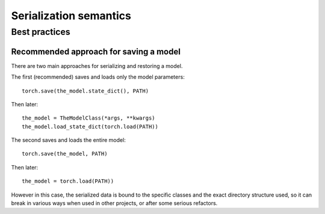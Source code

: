 
Serialization semantics
=======================

Best practices
--------------

.. _recommend-saving-models:

Recommended approach for saving a model
^^^^^^^^^^^^^^^^^^^^^^^^^^^^^^^^^^^^^^^

There are two main approaches for serializing and restoring a model.

The first (recommended) saves and loads only the model parameters::

    torch.save(the_model.state_dict(), PATH)

Then later::

    the_model = TheModelClass(*args, **kwargs)
    the_model.load_state_dict(torch.load(PATH))

The second saves and loads the entire model::

    torch.save(the_model, PATH)

Then later::

    the_model = torch.load(PATH))

However in this case, the serialized data is bound to the specific classes
and the exact directory structure used, so it can break in various ways when
used in other projects, or after some serious refactors.
